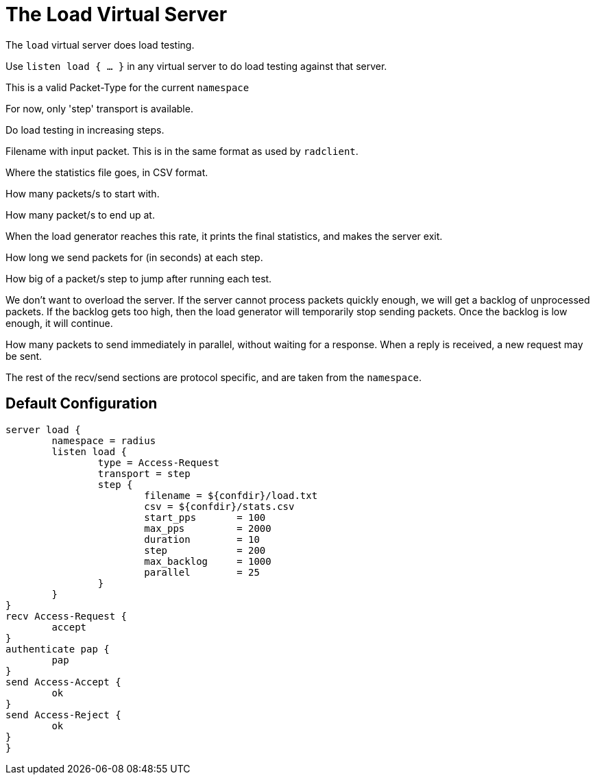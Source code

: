 



= The Load Virtual Server

The `load` virtual server does load testing.



Use `listen load { ... }` in any virtual server to do load
testing against that server.


This is a valid Packet-Type for the current `namespace`



For now, only 'step' transport is available.



Do load testing in increasing steps.


Filename with input packet.  This is in the
same format as used by `radclient`.



Where the statistics file goes, in CSV format.



How many packets/s to start with.



How many packet/s to end up at.

When the load generator reaches this rate,
it prints the final statistics, and makes
the server exit.



How long we send packets for (in seconds) at each step.



How big of a packet/s step to jump after running each test.



We don't want to overload the server.  If
the server cannot process packets quickly
enough, we will get a backlog of
unprocessed packets.  If the backlog gets
too high, then the load generator will
temporarily stop sending packets.  Once the
backlog is low enough, it will continue.



How many packets to send immediately in
parallel, without waiting for a response.
When a reply is received, a new request may
be sent.



The rest of the recv/send sections are protocol specific, and are
taken from the `namespace`.






== Default Configuration

```
server load {
	namespace = radius
	listen load {
		type = Access-Request
		transport = step
		step {
			filename = ${confdir}/load.txt
			csv = ${confdir}/stats.csv
			start_pps	= 100
			max_pps		= 2000
			duration	= 10
			step		= 200
			max_backlog	= 1000
			parallel	= 25
		}
	}
}
recv Access-Request {
	accept
}
authenticate pap {
	pap
}
send Access-Accept {
	ok
}
send Access-Reject {
	ok
}
}
```
